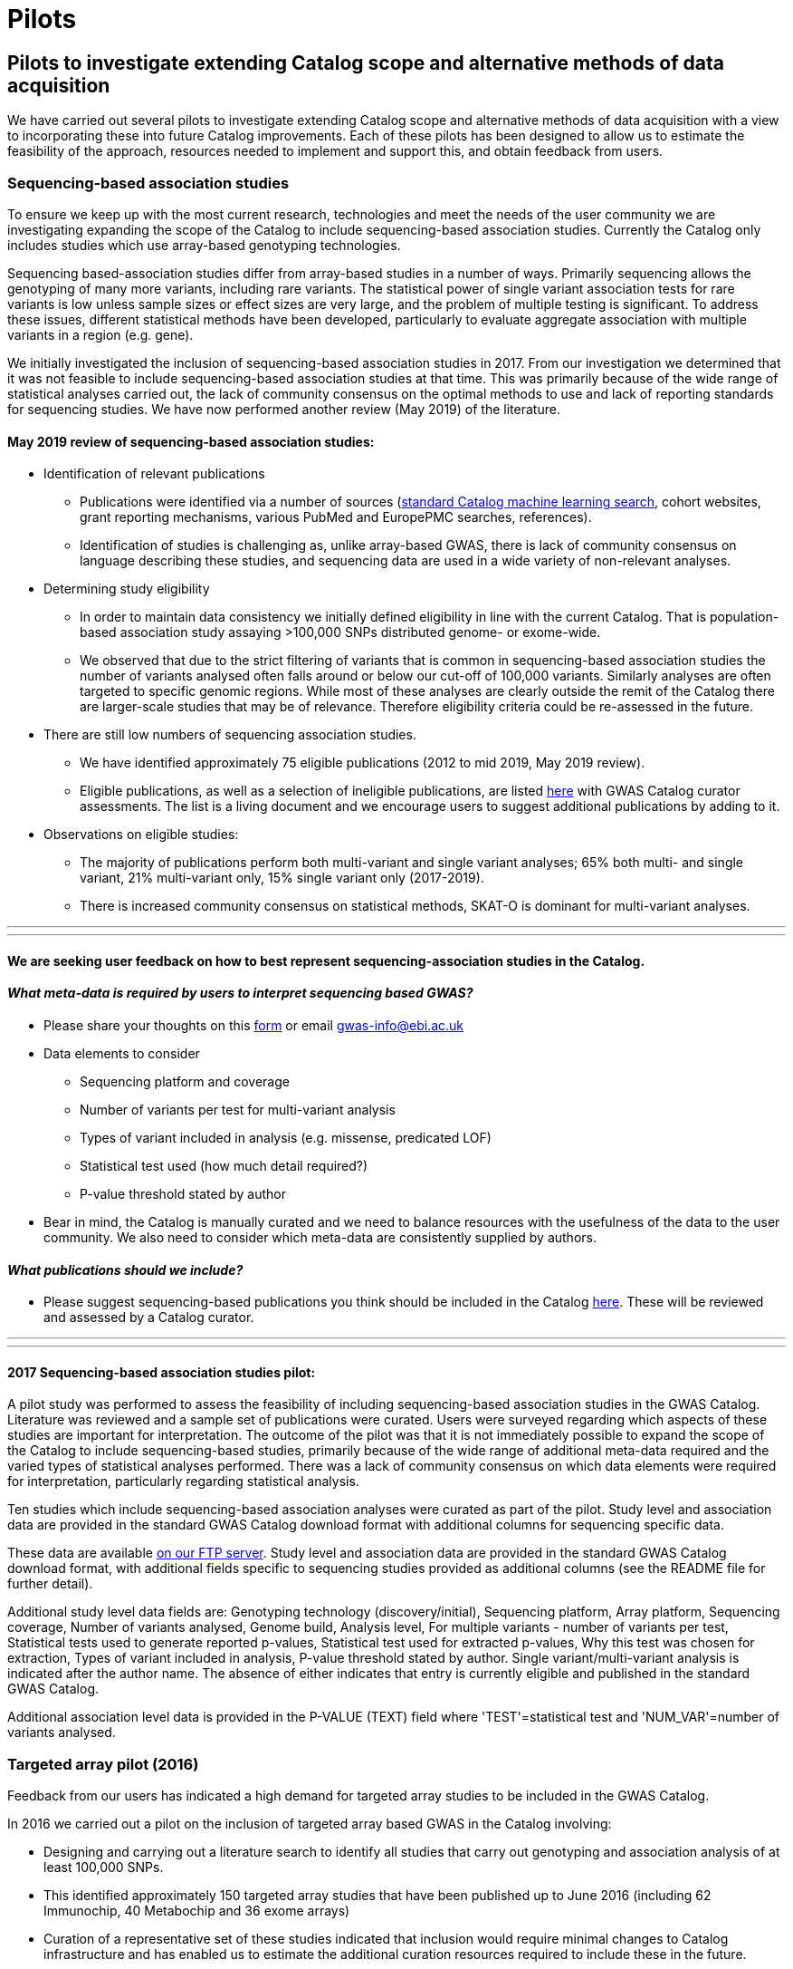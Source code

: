 = Pilots
:imagesdir: ./images
:data-uri:

== Pilots to investigate extending Catalog scope and alternative methods of data acquisition

We have carried out several pilots to investigate extending Catalog scope and alternative methods of data acquisition with a view to incorporating these into future Catalog improvements. Each of these pilots has been designed to allow us to estimate the feasibility of the approach, resources needed to implement and support this, and obtain feedback from users.


=== Sequencing-based association studies

To ensure we keep up with the most current research, technologies and meet the needs of the user community we are investigating expanding the scope of the Catalog to include sequencing-based association studies. Currently the Catalog only includes studies which use array-based genotyping technologies.

Sequencing based-association studies differ from array-based studies in a number of ways.  Primarily sequencing allows the genotyping of many more variants, including rare variants.  The statistical power of single variant association tests for rare variants is low unless sample sizes or effect sizes are very large, and the problem of multiple testing is significant.  To address these issues, different statistical methods have been developed, particularly to evaluate aggregate association with multiple variants in a region (e.g. gene).

We initially investigated the inclusion of sequencing-based association studies in 2017. From our investigation we determined that it was not feasible to include sequencing-based association studies at that time. This was primarily because of the wide range of statistical analyses carried out, the lack of community consensus on the optimal methods to use and lack of reporting standards for sequencing studies. We have now performed another review (May 2019) of the literature.  

==== May 2019 review of sequencing-based association studies:

- Identification of relevant publications
* Publications were identified via a number of sources (link:https://wwwdev.ebi.ac.uk/gwas/docs/methods/curation[standard Catalog machine learning search], cohort websites, grant reporting mechanisms, various PubMed and EuropePMC searches, references).
* Identification of studies is challenging as, unlike array-based GWAS, there is lack of community consensus on language describing these studies, and sequencing data are used in a wide variety of non-relevant analyses.

- Determining study eligibility
* In order to maintain data consistency we initially defined eligibility in line with the current Catalog.  That is population-based association study assaying >100,000 SNPs distributed genome- or exome-wide.  
* We observed that due to the strict filtering of variants that is common in sequencing-based association studies the number of variants analysed often falls around or below our cut-off of 100,000 variants.  Similarly analyses are often targeted to specific genomic regions.  While most of these analyses are clearly outside the remit of the Catalog there are larger-scale studies that may be of relevance.  Therefore eligibility criteria could be re-assessed in the future.

- There are still low numbers of sequencing association studies.
* We have identified approximately 75 eligible publications (2012 to mid 2019, May 2019 review).  
* Eligible publications, as well as a selection of ineligible publications, are listed link:https://bit.ly/30uxwCi[here] with GWAS Catalog curator assessments. The list is a living document and we encourage users to suggest additional publications by adding to it.

- Observations on eligible studies:
* The majority of publications perform both multi-variant and single variant analyses; 65% both multi- and single variant, 21% multi-variant only, 15% single variant only (2017-2019).
* There is increased community consensus on statistical methods, SKAT-O is dominant for multi-variant analyses.



---
---

==== We are seeking user feedback on how to best represent sequencing-association studies in the Catalog.  


==== _What meta-data is required by users to interpret sequencing based GWAS?_

- Please share your thoughts on this link:https://forms.gle/FLez7TgXKmHo6TR4A[form] or email gwas-info@ebi.ac.uk

- Data elements to consider 
        * Sequencing platform and coverage
        * Number of variants per test for multi-variant analysis
        * Types of variant included in analysis (e.g. missense, predicated LOF)
        * Statistical test used (how much detail required?)
        * P-value threshold stated by author

- Bear in mind, the Catalog is manually curated and we need to balance resources with the usefulness of the data to the user community.  We also need to consider which meta-data are consistently supplied by authors.
    
    
==== _What publications should we include?_
- Please suggest sequencing-based publications you think should be included in the Catalog link:https://bit.ly/30uxwCi[here].  These will be reviewed and assessed by a Catalog curator.



---
---



==== 2017 Sequencing-based association studies pilot:

A pilot study was performed to assess the feasibility of including sequencing-based association studies in the GWAS Catalog.  Literature was reviewed and a sample set of publications were curated.  Users were surveyed regarding which aspects of these studies are important for interpretation.  The outcome of the pilot was that it is not immediately possible to expand the scope of the Catalog to include sequencing-based studies, primarily because of the wide range of additional meta-data required and the varied types of statistical analyses performed.  There was a lack of community consensus on which data elements were required for interpretation, particularly regarding statistical analysis.  

Ten studies which include sequencing-based association analyses were curated as part of the pilot. Study level and association data are provided in the standard GWAS Catalog download format with additional columns for sequencing specific data.  

These data are available link:ftp://ftp.ebi.ac.uk/pub/databases/gwas/pilot_data/sequencing_pilot_201710/[on our FTP server].  Study level and association data are provided in the standard GWAS Catalog download format, with additional fields specific to sequencing studies provided as additional columns (see the README file for further detail).

Additional study level data fields are: Genotyping technology (discovery/initial), Sequencing platform, Array platform, Sequencing coverage, Number of variants analysed, Genome build, Analysis level, For multiple variants - number of variants per test, Statistical tests used to generate reported p-values, Statistical test used for extracted p-values, Why this test was chosen for extraction, Types of variant included in analysis, P-value threshold stated by author.  Single variant/multi-variant analysis is indicated after the author name.  The absence of either indicates that entry is currently eligible and published in the standard GWAS Catalog.

Additional association level data is provided in the P-VALUE (TEXT) field where 'TEST'=statistical test and 'NUM_VAR'=number of variants analysed.






=== Targeted array pilot (2016)

Feedback from our users has indicated a high demand for targeted array studies to be included in the GWAS Catalog. 

In 2016 we carried out a pilot on the inclusion of targeted array based GWAS in the Catalog involving:

* Designing and carrying out a literature search to identify all studies that carry out genotyping and association analysis of at least 100,000 SNPs.
* This identified approximately 150 targeted array studies that have been published up to June 2016 (including 62 Immunochip, 40 Metabochip and 36 exome arrays)
* Curation of a representative set of these studies indicated that inclusion would require minimal changes to Catalog infrastructure and has enabled us to estimate the additional curation resources required to include these in the future.

Data from the studies curated as part of the targeted array can be found link:ftp://ftp.ebi.ac.uk/pub/databases/gwas/pilot_data/targeted_array_201607/[on our FTP server].

Following on from this, we are currently piloting the inclusion of targeted array studies in the Catalog. Prioritisation of targeted and exome array studies for inclusion in the Catalog is now performed by 1) relevance of the trait analysed 2) user request, with Open Targets being the main user in this phase of the pilot.
In September 2017, Open Targets (www.opentargets.org) requested curation of fifty-five currently out-of-scope GWAS publications for inclusion in the GWAS Catalog.  Moreover, the GWAS Catalog team have preliminarily identified over 150 publications based on targeted or exome array analysis from 2012 to 2017. These will also be curated as part of the inclusion pilot.


=== Author deposition pilot (2016)

To support scaling of curation alternative methods of data acquisition have been explored. The pilot involved:

* Designing a prototype deposition system was using online deposition forms (created in Cognito Forms, see figures below) with templates for sample and association results (created in Google Sheets).
* Emailing 115 authors of 79 selected GWAS publications (53 whole-genome array and 26 targeted array) and inviting them to submit data using the test submission system. The deposition pilot was also advertised on Twitter, which was re-tweeted to over 20,000 followers.
* We received an uptake of 10% from direct emails, with no uptake from Twitter.
* Feedback from submitters, along with review of the submitted data, indicated that the format of deposition is easy to understand and allows authors to submit all relevant data with a high level of accuracy and rapidly.
* Even a small rate of deposition represents a gain for the Catalog as it removes a lengthy paper reading and literature extraction step and the quality of deposited data is high. It should also be noted that retrospective deposition is not our preferred model and reduces take up.

{empty} +

_Author deposition prototype, main page_

image::author_sub_pilot_main.png[Author submission,400,400,align="center"]

{empty} +

_Author deposition prototype, sample descriptions page_

image::author_sub_samples.jpg[Sample descriptions,400,400,align="center"]

{empty} +

_Author deposition prototype, associations upload page_

image::author_sub_associations.png[Associations,400,400,align="center"]

{empty} +


Data submitted as part of the author deposition pilot can be found link:ftp://ftp.ebi.ac.uk/pub/databases/gwas/pilot_data/author_submission_201608/[on our FTP server].








